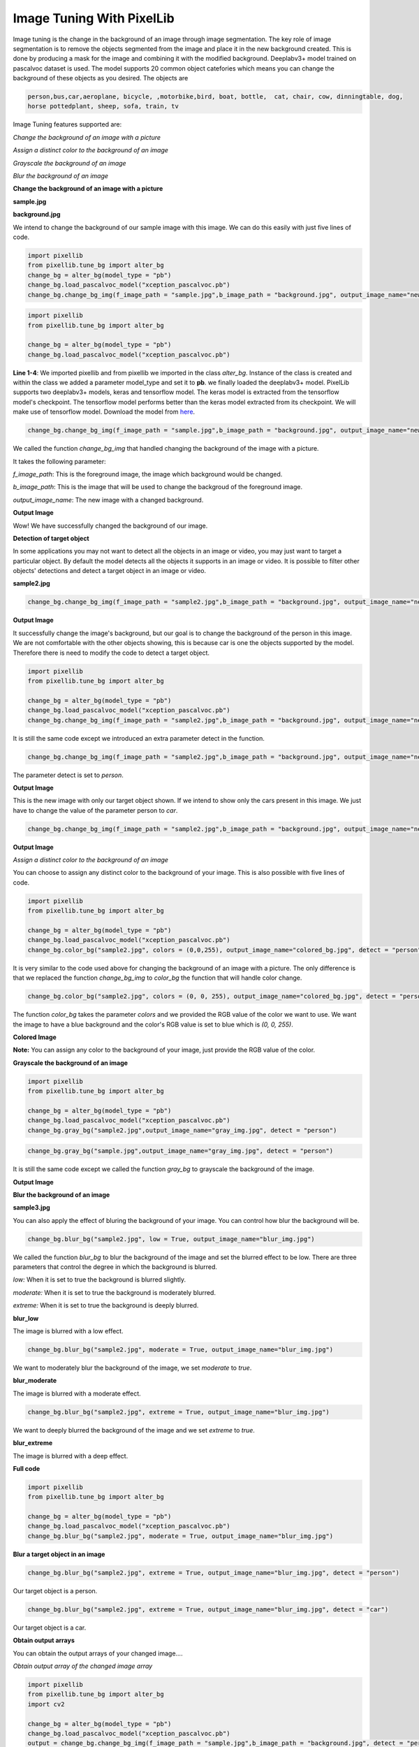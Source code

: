 .. _image_bg:

Image Tuning With PixelLib
===========================

Image tuning is the change in the background of an image through image segmentation. The key role of image segmentation is to remove the objects segmented from the image and place it in the new background created. This is done by producing a mask for the image and combining it with the modified background. Deeplabv3+ model trained on pascalvoc dataset is used. The model supports 20 common object catefories which means you can change the background of these objects as you desired. The objects are

.. code-block:: python
   
   person,bus,car,aeroplane, bicycle, ,motorbike,bird, boat, bottle,  cat, chair, cow, dinningtable, dog, 
   horse pottedplant, sheep, sofa, train, tv



Image Tuning features supported are:

*Change the background of an image with a picture*

*Assign a distinct color to the background of an image*

*Grayscale the background of an image*

*Blur the background of an image*



**Change the background of an image with a picture**

**sample.jpg**

.. image:: photos/p1.jpg



**background.jpg**

.. image:: photos/flowers.jpg

We intend to change the background of our sample image with this image. We can do this easily with just five lines of code.

.. code-block:: python


   import pixellib
   from pixellib.tune_bg import alter_bg
   change_bg = alter_bg(model_type = "pb")
   change_bg.load_pascalvoc_model("xception_pascalvoc.pb")
   change_bg.change_bg_img(f_image_path = "sample.jpg",b_image_path = "background.jpg", output_image_name="new_img.jpg")



.. code-block:: python


   import pixellib
   from pixellib.tune_bg import alter_bg

   change_bg = alter_bg(model_type = "pb")
   change_bg.load_pascalvoc_model("xception_pascalvoc.pb")

**Line 1-4**: We imported pixellib and from pixellib we imported in the class *alter_bg*. Instance of the class is created and within the class we added a parameter model_type and set it to **pb**. we finally loaded the deeplabv3+ model. PixelLib supports two deeplabv3+ models, keras and tensorflow model. The keras model is extracted from the tensorflow model's checkpoint. The tensorflow model performs better than the keras model extracted from its checkpoint. We will make use of tensorflow model. Download the model from `here <https://github.com/ayoolaolafenwa/PixelLib/releases/download/1.1/xception_pascalvoc.pb>`_.


.. code-block:: python


     change_bg.change_bg_img(f_image_path = "sample.jpg",b_image_path = "background.jpg", output_image_name="new_img.jpg")


We called the function *change_bg_img* that handled changing the background of the image with a picture.

It takes the following parameter:

*f_image_path*: This is the foreground image, the image which background would be changed.

*b_image_path*: This is the image that will be used to change the backgroud of the foreground image.

*output_image_name*: The new image with a changed background.

**Output Image**

.. image:: photos/img.jpg

Wow! We have successfully changed the background of our image.


**Detection of target object**

In some applications you may not want to detect all the objects in an image or video, you may just want to target a particular object. By default the model detects all the objects it supports in an image or video. It is possible to filter other objects' detections and detect a target object in an image or video. 


**sample2.jpg**

.. image:: photos/image.jpg

.. code-block:: python


   change_bg.change_bg_img(f_image_path = "sample2.jpg",b_image_path = "background.jpg", output_image_name="new_img.jpg")


**Output Image**

.. image:: photos/image_img.jpg

It successfully change the image's background, but our goal is to change the background of the person in this image. We are not comfortable with the other objects showing, this is because car is one the objects supported by the model. Therefore there is need to modify the code to detect a target object.

.. code-block:: python


   import pixellib
   from pixellib.tune_bg import alter_bg

   change_bg = alter_bg(model_type = "pb")
   change_bg.load_pascalvoc_model("xception_pascalvoc.pb")
   change_bg.change_bg_img(f_image_path = "sample2.jpg",b_image_path = "background.jpg", output_image_name="new_img.jpg", detect = "person")


It is still the same code except we introduced an extra parameter detect in the  function.

.. code-block:: python


   change_bg.change_bg_img(f_image_path = "sample2.jpg",b_image_path = "background.jpg", output_image_name="new_img.jpg", detect = "person")


The parameter detect is set to *person*.



**Output Image**

.. image:: photos/image_person.jpg


This is the new image with only our target object shown. 
If we intend to show only the cars present in this image. We just have to change the value of the parameter person to *car*.

.. code-block:: python


   change_bg.change_bg_img(f_image_path = "sample2.jpg",b_image_path = "background.jpg", output_image_name="new_img.jpg", detect = "car")


**Output Image**

.. image:: photos/img_car.jpg


*Assign a distinct color to the background of an image*

You can choose to assign any distinct color to the background of your image. This is also possible with five lines of code.

.. code-block:: python
   
   import pixellib
   from pixellib.tune_bg import alter_bg

   change_bg = alter_bg(model_type = "pb")
   change_bg.load_pascalvoc_model("xception_pascalvoc.pb")
   change_bg.color_bg("sample2.jpg", colors = (0,0,255), output_image_name="colored_bg.jpg", detect = "person")


It is very similar to the code used above for changing the background of an image with a picture. The only difference is that we replaced the function *change_bg_img* to *color_bg* the function that will handle color change.

.. code-block:: python
   
   change_bg.color_bg("sample2.jpg", colors = (0, 0, 255), output_image_name="colored_bg.jpg", detect = "person")

The function *color_bg* takes the parameter *colors* and we provided the RGB value of the color we want to use. We want the image to have a blue background and the color's RGB value is set to blue which is *(0, 0, 255)*.  

**Colored Image**

.. image:: photos/image_blue.jpg

**Note:**
You can assign any color to the background of your image, just provide the RGB value of the color.


**Grayscale the background of an image**

.. code-block:: python
   
   import pixellib
   from pixellib.tune_bg import alter_bg

   change_bg = alter_bg(model_type = "pb")
   change_bg.load_pascalvoc_model("xception_pascalvoc.pb")
   change_bg.gray_bg("sample2.jpg",output_image_name="gray_img.jpg", detect = "person")

.. code-block:: python


   change_bg.gray_bg("sample.jpg",output_image_name="gray_img.jpg", detect = "person")


It is still the same code except we called the function *gray_bg* to grayscale the background of the image.

**Output Image**

.. image:: photos/image_gray.jpg

**Blur the background of an image**

**sample3.jpg**


.. image:: photos/p2.jpg


You can also apply the effect of bluring the background of your image. You can control how blur the background will be.

.. code-block:: python
   
  change_bg.blur_bg("sample2.jpg", low = True, output_image_name="blur_img.jpg")

We called the function *blur_bg* to blur the background of the image and set the blurred effect to be low. There are three parameters that control the degree in which the background is blurred.

*low:* When it is set to true the background is blurred slightly.

*moderate:* When it is set to true the background is moderately blurred.

*extreme:* When it is set to true the background is deeply blurred.

**blur_low**


The image is blurred with a low effect.

.. image:: photos/low.jpg


.. code-block:: python
   
   change_bg.blur_bg("sample2.jpg", moderate = True, output_image_name="blur_img.jpg")

We want to moderately blur the background of the image, we set *moderate* to *true*.

**blur_moderate**

The image is blurred with a moderate effect.

.. image:: photos/moderate.jpg


.. code-block:: python

   change_bg.blur_bg("sample2.jpg", extreme = True, output_image_name="blur_img.jpg")

We want to deeply blurred the background of the image and  we set *extreme* to *true*.

**blur_extreme**


The image is blurred with a deep effect.

.. image:: photos/extreme.jpg


**Full code**


.. code-block:: python
   
    import pixellib
    from pixellib.tune_bg import alter_bg

    change_bg = alter_bg(model_type = "pb")
    change_bg.load_pascalvoc_model("xception_pascalvoc.pb")
    change_bg.blur_bg("sample2.jpg", moderate = True, output_image_name="blur_img.jpg")


**Blur a target object in an image**

.. code-block:: python


    change_bg.blur_bg("sample2.jpg", extreme = True, output_image_name="blur_img.jpg", detect = "person")

Our target object is a person.

.. image:: photos/blur_person.jpg



.. code-block:: python


   change_bg.blur_bg("sample2.jpg", extreme = True, output_image_name="blur_img.jpg", detect = "car")


Our target object is a car.

.. image:: photos/image_car.jpg





**Obtain output arrays**

You can obtain the output arrays of your changed image....

*Obtain output array of the changed image array*

.. code-block:: python
   

   import pixellib
   from pixellib.tune_bg import alter_bg
   import cv2

   change_bg = alter_bg(model_type = "pb")
   change_bg.load_pascalvoc_model("xception_pascalvoc.pb")
   output = change_bg.change_bg_img(f_image_path = "sample.jpg",b_image_path = "background.jpg", detect = "person")
   cv2.imwrite("img.jpg", output)


*Obtain output array of the colored image*

.. code-block:: python
   
   import pixellib
   from pixellib.tune_bg import alter_bg
   import cv2

   change_bg = alter_bg(model_type = "pb")
   change_bg.load_pascalvoc_model("xception_pascalvoc.pb")
   output = change_bg.color_bg("sample.jpg", colors = (0, 0, 255), detect = "person")
   cv2.imwrite("img.jpg", output)


*Obtain output array of the blurred image*

.. code-block:: python
   
   import pixellib
   from pixellib.tune_bg import alter_bg
   import cv2

   change_bg = alter_bg(model_type = "pb")
   change_bg.load_pascalvoc_model("xception_pascalvoc.pb")
   output = change_bg.blur_bg("sample.jpg", moderate = True, detect = "person")
   cv2.imwrite("img.jpg", output)


*Obtain output array of the grayed image*

.. code-block:: python
   
   
   import pixellib
   from pixellib.tune_bg import alter_bg
   import cv2

   change_bg = alter_bg(model_type = "pb")
   change_bg.load_pascalvoc_model("xception_pascalvoc.pb")
   output = change_bg.gray_bg("sample.jpg", detect = "person")
   cv2.imwrite("img.jpg", output)


*Process frames directly with Image Tuning...*

*Create a virtual background for frames*

.. code-block:: python

   import pixellib
   from pixellib.tune_bg import alter_bg
   import cv2

   change_bg = alter_bg(model_type = "pb")
   change_bg.load_pascalvoc_model("xception_pascalvoc.pb")

   capture = cv2.VideoCapture(0)
   while True:
    ret, frame = capture.read()
    output = change_bg.change_frame_bg(frame, "flowers.jpg", detect = "person")
    cv2.imshow("frame", output)
    if  cv2.waitKey(25) & 0xff == ord('q'):
        break

*Blur frames*

.. code-block:: python
   
   
   import pixellib
   from pixellib.tune_bg import alter_bg
   import cv2

   change_bg = alter_bg(model_type = "pb")
   change_bg.load_pascalvoc_model("xception_pascalvoc.pb")

   capture = cv2.VideoCapture(0)
   while True:
    ret, frame = capture.read()
    output = change_bg.blur_frame(frame, extreme = True, detect = "person")
    cv2.imshow("frame", output)
    if  cv2.waitKey(25) & 0xff == ord('q'):
        break


*Color frames*

.. code-block:: python
   
   
    import pixellib
    from pixellib.tune_bg import alter_bg
    import cv2

    change_bg = alter_bg(model_type = "pb")
    change_bg.load_pascalvoc_model("xception_pascalvoc.pb")

    capture = cv2.VideoCapture(0)
    while True:
    ret, frame = capture.read()
    output = change_bg.color_frame(frame, colors = (255, 255, 255), detect = "person")
    cv2.imshow("frame", output)
    if  cv2.waitKey(25) & 0xff == ord('q'):
        break


*Grayscale frames*

.. code-block:: python
   
   import pixellib
   from pixellib.tune_bg import alter_bg
   import cv2

   change_bg = alter_bg(model_type = "pb")
   change_bg.load_pascalvoc_model("xception_pascalvoc.pb", detect = "person")

   capture = cv2.VideoCapture(0)
   while True:
    ret, frame = capture.read()
    output = change_bg.gray_frame(frame)
    cv2.imshow("frame", output)
    if  cv2.waitKey(25) & 0xff == ord('q'):
        break



Read the `tutorial <https://pixellib.readthedocs.io/en/latest/change_video_bg.html>`_ on blurring, coloring and grayscaling background of videos and camera's feeds.



